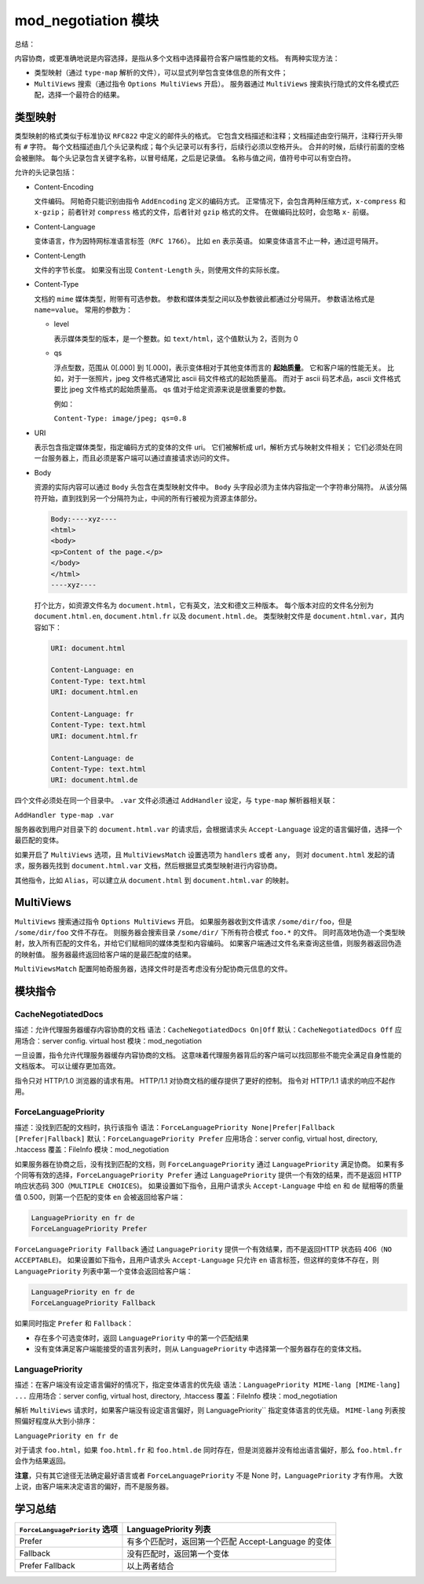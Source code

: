 mod_negotiation 模块
====================

总结：

内容协商，或更准确地说是内容选择，是指从多个文档中选择最符合客户端性能的文档。
有两种实现方法：

* 类型映射（通过 ``type-map`` 解析的文件），可以显式列举包含变体信息的所有文件；
* ``MultiViews`` 搜索（通过指令 ``Options MultiViews`` 开启）。
  服务器通过 ``MultiViews`` 搜索执行隐式的文件名模式匹配，选择一个最符合的结果。

类型映射
--------

类型映射的格式类似于标准协议 ``RFC822`` 中定义的邮件头的格式。
它包含文档描述和注释；文档描述由空行隔开，注释行开头带有 ``#`` 字符。
每个文档描述由几个头记录构成；每个头记录可以有多行，后续行必须以空格开头。
合并的时候，后续行前面的空格会被删除。
每个头记录包含关键字名称，以冒号结尾，之后是记录值。
名称与值之间，值符号中可以有空白符。

允许的头记录包括：

* Content-Encoding
  
  文件编码。
  阿帕奇只能识别由指令 ``AddEncoding`` 定义的编码方式。
  正常情况下，会包含两种压缩方式，``x-compress`` 和 ``x-gzip``；
  前者针对 ``compress`` 格式的文件，后者针对 ``gzip`` 格式的文件。
  在做编码比较时，会忽略 ``x-`` 前缀。

* Content-Language
  
  变体语言，作为因特网标准语言标签（``RFC 1766``）。
  比如 ``en`` 表示英语。
  如果变体语言不止一种，通过逗号隔开。

* Content-Length
  
  文件的字节长度。
  如果没有出现 ``Content-Length`` 头，则使用文件的实际长度。

* Content-Type
  
  文档的 ``mime`` 媒体类型，附带有可选参数。
  参数和媒体类型之间以及参数彼此都通过分号隔开。
  参数语法格式是 ``name=value``。
  常用的参数为：

  * level
    
    表示媒体类型的版本，是一个整数。如 ``text/html``，这个值默认为 2，否则为 0

  * qs
    
    浮点型数，范围从 0[.000] 到 1[.000]，表示变体相对于其他变体而言的 **起始质量**。
    它和客户端的性能无关。
    比如，对于一张照片，jpeg 文件格式通常比 ascii 码文件格式的起始质量高。
    而对于 ascii 码艺术品，ascii 文件格式要比 jpeg 文件格式的起始质量高。
    qs 值对于给定资源来说是很重要的参数。

    例如：

    ``Content-Type: image/jpeg; qs=0.8``

* URI
  
  表示包含指定媒体类型，指定编码方式的变体的文件 uri。
  它们被解析成 url，解析方式与映射文件相关；
  它们必须处在同一台服务器上，而且必须是客户端可以通过直接请求访问的文件。

* Body
  
  资源的实际内容可以通过 ``Body`` 头包含在类型映射文件中。
  ``Body`` 头字段必须为主体内容指定一个字符串分隔符。
  从该分隔符开始，直到找到另一个分隔符为止，中间的所有行被视为资源主体部分。

  .. code-block:: text
  
      Body:----xyz----
      <html>
      <body>
      <p>Content of the page.</p>
      </body>
      </html>
      ----xyz----

  打个比方，如资源文件名为 ``document.html``，它有英文，法文和德文三种版本。
  每个版本对应的文件名分别为 ``document.html.en``, ``document.html.fr`` 以及 ``document.html.de``。
  类型映射文件是 ``document.html.var``，其内容如下：

  .. code-block:: text
  
      URI: document.html

      Content-Language: en
      Content-Type: text.html
      URI: document.html.en

      Content-Language: fr
      Content-Type: text.html
      URI: document.html.fr

      Content-Language: de
      Content-Type: text.html
      URI: document.html.de

四个文件必须处在同一个目录中。
``.var`` 文件必须通过 ``AddHandler`` 设定，与 ``type-map`` 解析器相关联：

``AddHandler type-map .var``

服务器收到用户对目录下的 ``document.html.var`` 的请求后，会根据请求头 ``Accept-Language`` 设定的语言偏好值，选择一个最匹配的变体。

如果开启了 ``MultiViews`` 选项，且 ``MultiViewsMatch`` 设置选项为 ``handlers`` 或者 ``any``，
则对 ``document.html`` 发起的请求，服务器先找到 ``document.html.var`` 文档，然后根据显式类型映射进行内容协商。

其他指令，比如 ``Alias``，可以建立从 ``document.html`` 到 ``document.html.var`` 的映射。

MultiViews
----------

``MultiViews`` 搜索通过指令 ``Options MultiViews`` 开启。
如果服务器收到文件请求 ``/some/dir/foo``，但是 ``/some/dir/foo`` 文件不存在。
则服务器会搜索目录 ``/some/dir/`` 下所有符合模式 ``foo.*`` 的文件。
同时高效地伪造一个类型映射，放入所有匹配的文件名，并给它们赋相同的媒体类型和内容编码。
如果客户端通过文件名来查询这些值，则服务器返回伪造的映射值。
服务器最终返回给客户端的是最匹配度的结果。

``MultiViewsMatch`` 配置阿帕奇服务器，选择文件时是否考虑没有分配协商元信息的文件。

模块指令
--------

CacheNegotiatedDocs
^^^^^^^^^^^^^^^^^^^

描述：允许代理服务器缓存内容协商的文档
语法：``CacheNegotiatedDocs On|Off``
默认：``CacheNegotiatedDocs Off``
应用场合：server config. virtual host
模块：mod_negotiation

一旦设置，指令允许代理服务器缓存内容协商的文档。
这意味着代理服务器背后的客户端可以找回那些不能完全满足自身性能的文档版本。
可以让缓存更加高效。

指令只对 HTTP/1.0 浏览器的请求有用。
HTTP/1.1 对协商文档的缓存提供了更好的控制。
指令对 HTTP/1.1 请求的响应不起作用。

ForceLanguagePriority
^^^^^^^^^^^^^^^^^^^^^

描述：没找到匹配的文档时，执行该指令
语法：``ForceLanguagePriority None|Prefer|Fallback [Prefer|Fallback]``
默认：``ForceLanguagePriority Prefer``
应用场合：server config, virtual host, directory, .htaccess
覆盖：FileInfo
模块：mod_negotiation

如果服务器在协商之后，没有找到匹配的文档，则 ``ForceLanguagePriority`` 通过 ``LanguagePriority`` 满足协商。
如果有多个同等有效的选择，``ForceLanguagePriority Prefer`` 通过 ``LanguagePriority`` 提供一个有效的结果，而不是返回 HTTP 响应状态码 300（``MULTIPLE CHOICES``)。
如果设置如下指令，且用户请求头 ``Accept-Language`` 中给 ``en`` 和 ``de`` 赋相等的质量值 0.500，则第一个匹配的变体 ``en`` 会被返回给客户端：

.. code-block:: text

    LanguagePriority en fr de
    ForceLanguagePriority Prefer

``ForceLanguagePriority Fallback`` 通过 ``LanguagePriority`` 提供一个有效结果，而不是返回HTTP 状态码 406（``NO ACCEPTABLE``)。
如果设置如下指令，且用户请求头 ``Accept-Language`` 只允许 ``en`` 语言标签，但这样的变体不存在，则 ``LanguagePriority`` 列表中第一个变体会返回给客户端：

.. code-block:: text

    LanguagePriority en fr de
    ForceLanguagePriority Fallback

如果同时指定 ``Prefer`` 和 ``Fallback``：

* 存在多个可选变体时，返回 ``LanguagePriority`` 中的第一个匹配结果
* 没有变体满足客户端能接受的语言列表时，则从 ``LanguagePriority`` 中选择第一个服务器存在的变体文档。

LanguagePriority
^^^^^^^^^^^^^^^^

描述：在客户端没有设定语言偏好的情况下，指定变体语言的优先级
语法：``LanguagePriority MIME-lang [MIME-lang] ...``
应用场合：server config, virtual host, directory, .htaccess
覆盖：FileInfo
模块：mod_negotiation

解析 ``MultiViews`` 请求时，如果客户端没有设定语言偏好，则 LanguagePriority`` 指定变体语言的优先级。
``MIME-lang`` 列表按照偏好程度从大到小排序：

``LanguagePriority en fr de``

对于请求 ``foo.html``，如果 ``foo.html.fr`` 和 ``foo.html.de`` 同时存在，但是浏览器并没有给出语言偏好，那么 ``foo.html.fr`` 会作为结果返回。

**注意**，只有其它途径无法确定最好语言或者 ``ForceLanguagePriority`` 不是 None 时，``LanguagePriority`` 才有作用。
大致上说，由客户端来决定语言的偏好，而不是服务器。

学习总结
--------

+--------------------------------+-----------------------------------------------------+
| ``ForceLanguagePriority`` 选项 | LanguagePriority 列表                               |
+================================+=====================================================+
| Prefer                         | 有多个匹配时，返回第一个匹配 Accept-Language 的变体 |
+--------------------------------+-----------------------------------------------------+
| Fallback                       | 没有匹配时，返回第一个变体                          |
+--------------------------------+-----------------------------------------------------+
| Prefer Fallback                | 以上两者结合                                        |
+--------------------------------+-----------------------------------------------------+

